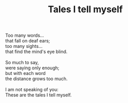 :PROPERTIES:
:ID:       60818EB1-6935-427B-A2FA-5ADC0022DB3C
:SLUG:     tales-i-tell-myself
:LOCATION: 380 Esplanade #211
:EDITED:   [2004-02-03 Tue]
:END:
#+filetags: :poetry:
#+title: Tales I tell myself

#+BEGIN_VERSE
Too many words...
that fall on deaf ears;
too many sights...
that find the mind's eye blind.

So much to say,
were saying only enough;
but with each word
the distance grows too much.

I am not speaking of you:
These are the tales I tell myself.
#+END_VERSE
